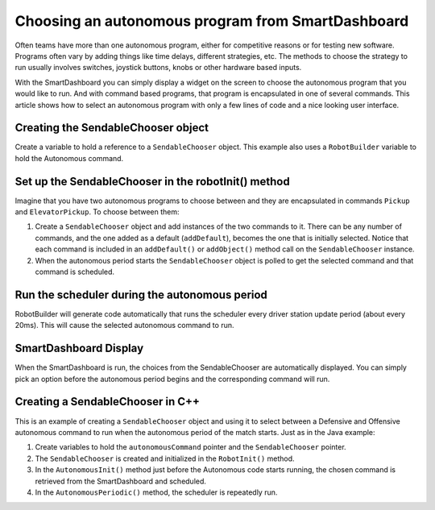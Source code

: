 Choosing an autonomous program from SmartDashboard
==================================================

Often teams have more than one autonomous program, either for competitive reasons or for testing new software. Programs often vary by adding things like time delays, different strategies, etc. The methods to choose the strategy to run usually involves switches, joystick buttons, knobs or other hardware based inputs.

With the SmartDashboard you can simply display a widget on the screen to choose the autonomous program that you would like to run. And with command based programs, that program is encapsulated in one of several commands. This article shows how to select an autonomous program with only a few lines of code and a nice looking user interface.

Creating the SendableChooser object
-----------------------------------

.. image:: images/choosing-an-autonomous-program-from-smartdashboard/creating-sendablechooser.png

Create a variable to hold a reference to a ``SendableChooser`` object. This example also uses a ``RobotBuilder`` variable to hold the Autonomous command.

Set up the SendableChooser in the robotInit() method
----------------------------------------------------

.. image:: images/choosing-an-autonomous-program-from-smartdashboard/setup-sendablechooser.png

Imagine that you have two autonomous programs to choose between and they are encapsulated in commands ``Pickup`` and ``ElevatorPickup``. To choose between them:

1. Create a ``SendableChooser`` object and add instances of the two commands to it. There can be any number of commands, and the one added as a default (``addDefault``), becomes the one that is initially selected. Notice that each command is included in an ``addDefault()`` or ``addObject()`` method call on the ``SendableChooser`` instance.
2. When the autonomous period starts the ``SendableChooser`` object is polled to get the selected command and that command is scheduled.

Run the scheduler during the autonomous period
----------------------------------------------

.. image:: images/choosing-an-autonomous-program-from-smartdashboard/run-scheduler.png

RobotBuilder will generate code automatically that runs the scheduler every driver station update period (about every 20ms). This will cause the selected autonomous command to run.

SmartDashboard Display
----------------------

.. image:: images/choosing-an-autonomous-program-from-smartdashboard/smartdashboard-display.png

When the SmartDashboard is run, the choices from the SendableChooser are automatically displayed. You can simply pick an option before the autonomous period begins and the corresponding command will run.

Creating a SendableChooser in C++
---------------------------------

.. image:: images/choosing-an-autonomous-program-from-smartdashboard/sendablechooser-c++.png

This is an example of creating a ``SendableChooser`` object and using it to select between a Defensive and Offensive autonomous command to run when the autonomous period of the match starts. Just as in the Java example:

1. Create variables to hold the ``autonomousCommand`` pointer and the ``SendableChooser`` pointer.
2. The ``SendableChooser`` is created and initialized in the ``RobotInit()`` method.
3. In the ``AutonomousInit()`` method just before the Autonomous code starts running, the chosen command is retrieved from the SmartDashboard and scheduled.
4. In the ``AutonomousPeriodic()`` method, the scheduler is repeatedly run.
